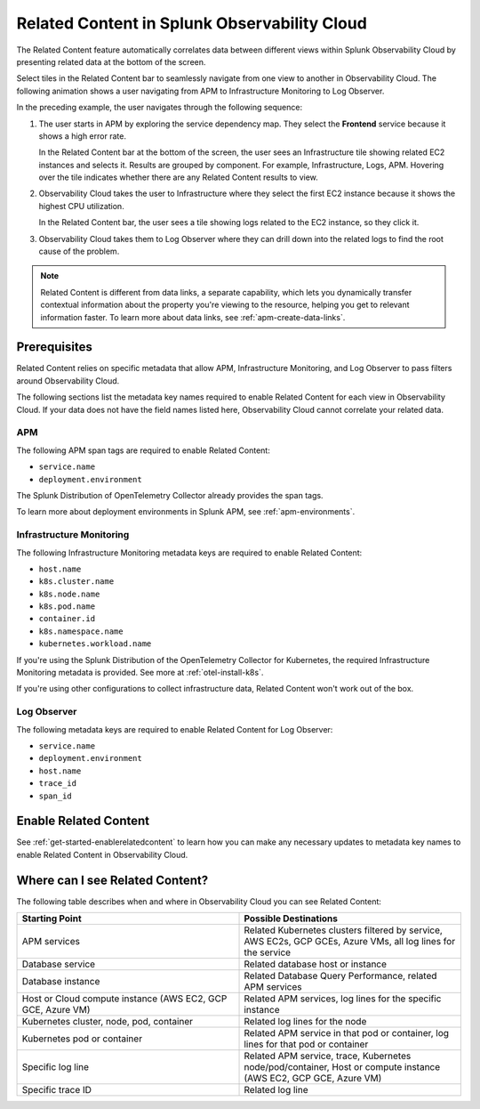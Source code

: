 .. _get-started-relatedcontent:

*****************************************************************
Related Content in Splunk Observability Cloud
*****************************************************************

.. meta::
   :description: Ensure metadata keys are correct to enable full Related Content functionality.

The Related Content feature automatically correlates data between different views within Splunk Observability Cloud by presenting related data at the bottom of the screen.

Select tiles in the Related Content bar to seamlessly navigate from one view to another in Observability Cloud. The following animation shows a user navigating from APM to Infrastructure Monitoring to Log Observer.

..  image:: /_images/get-started/Related1.gif
    :alt: Using Related Content in Observability Cloud.

In the preceding example, the user navigates through the following sequence:

1. The user starts in APM by exploring the service dependency map. They select the :strong:`Frontend` service because it shows a high error rate.

   In the Related Content bar at the bottom of the screen, the user sees an Infrastructure tile showing related EC2 instances and selects it. Results are grouped by component. For example, Infrastructure, Logs, APM. Hovering over the tile indicates whether there are any Related Content results to view.

2. Observability Cloud takes the user to Infrastructure where they select the first EC2 instance because it shows the highest CPU utilization. 

   In the Related Content bar, the user sees a tile showing logs related to the EC2 instance, so they click it.

3. Observability Cloud takes them to Log Observer where they can drill down into the related logs to find the root cause of the problem.

.. note::  Related Content is different from data links, a separate capability, which lets you dynamically transfer contextual information about the property you're viewing to the resource, helping you get to relevant information faster. To learn more about data links, see :ref:`apm-create-data-links`.

Prerequisites
=================================================================

Related Content relies on specific metadata that allow APM, Infrastructure Monitoring, and Log Observer to pass filters around Observability Cloud. 

The following sections list the metadata key names required to enable Related Content for each view in Observability Cloud. If your data does not have the field names listed here, Observability Cloud cannot correlate your related data.

APM
-----------------------------------------------------------------

The following APM span tags are required to enable Related Content:

- ``service.name``
- ``deployment.environment``

The Splunk Distribution of OpenTelemetry Collector already provides the span tags.

To learn more about deployment environments in Splunk APM, see :ref:`apm-environments`.

Infrastructure Monitoring
-----------------------------------------------------------------

The following Infrastructure Monitoring metadata keys are required to enable Related Content:

- ``host.name``
- ``k8s.cluster.name``
- ``k8s.node.name``
- ``k8s.pod.name``
- ``container.id``
- ``k8s.namespace.name``
- ``kubernetes.workload.name``

If you're using the Splunk Distribution of the OpenTelemetry Collector for Kubernetes, the required Infrastructure Monitoring metadata is provided. See more at :ref:`otel-install-k8s`.

If you're using other configurations to collect infrastructure data, Related Content won't work out of the box.

Log Observer
-----------------------------------------------------------------

The following metadata keys are required to enable Related Content for Log Observer:

- ``service.name``
- ``deployment.environment``
- ``host.name``
- ``trace_id``
- ``span_id``

Enable Related Content
=================================================================

See :ref:`get-started-enablerelatedcontent` to learn how you can make any necessary updates to metadata key names to enable Related Content in Observability Cloud.

Where can I see Related Content?
=================================================================

The following table describes when and where in Observability Cloud you can see Related Content:

.. list-table::
   :header-rows: 1
   :widths: 50, 50

   * - :strong:`Starting Point`
     - :strong:`Possible Destinations`

   * - APM services
     - Related Kubernetes clusters filtered by service, AWS EC2s, GCP GCEs, Azure VMs, all log lines for the service

   * - Database service
     - Related database host or instance

   * - Database instance
     - Related Database Query Performance, related APM services

   * - Host or Cloud compute instance (AWS EC2, GCP GCE, Azure VM)
     - Related APM services, log lines for the specific instance

   * - Kubernetes cluster, node, pod, container
     - Related log lines for the node

   * - Kubernetes pod or container
     - Related APM service in that pod or container, log lines for that pod or container

   * - Specific log line
     - Related APM service, trace, Kubernetes node/pod/container, Host or compute instance (AWS EC2, GCP GCE, Azure VM)

   * - Specific trace ID
     - Related log line
